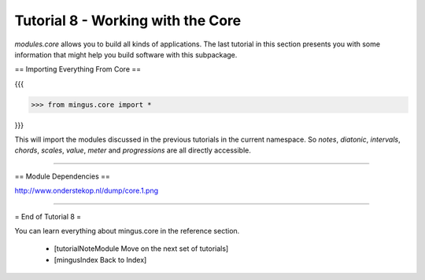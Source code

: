﻿Tutorial 8 - Working with the Core
==================================

`modules.core` allows you to build all kinds of applications. The last tutorial in this section presents you with some information that might help you build software with this subpackage.

== Importing Everything From Core ==

{{{

>>> from mingus.core import *

}}}

This will import the modules discussed in the previous tutorials in the current namespace. So `notes`, `diatonic`, `intervals`, `chords`, `scales`, `value`, `meter` and `progressions` are all directly accessible.


----


== Module Dependencies ==

http://www.onderstekop.nl/dump/core.1.png


----



= End of Tutorial 8 = 

You can learn everything about mingus.core in the reference section.

  * [tutorialNoteModule Move on the next set of tutorials]
  * [mingusIndex Back to Index]
